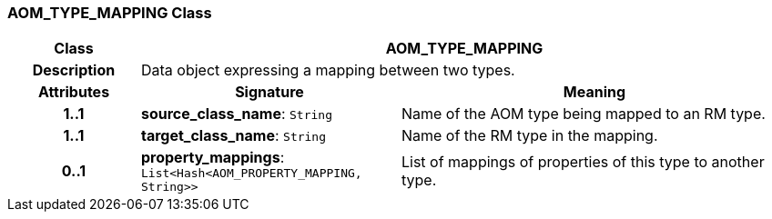=== AOM_TYPE_MAPPING Class

[cols="^1,2,3"]
|===
h|*Class*
2+^h|*AOM_TYPE_MAPPING*

h|*Description*
2+a|Data object expressing a mapping between two types.

h|*Attributes*
^h|*Signature*
^h|*Meaning*

h|*1..1*
|*source_class_name*: `String`
a|Name of the AOM type being mapped to an RM type.

h|*1..1*
|*target_class_name*: `String`
a|Name of the RM type in the mapping.

h|*0..1*
|*property_mappings*: `List<Hash<AOM_PROPERTY_MAPPING, String>>`
a|List of mappings of properties of this type to another type.
|===
